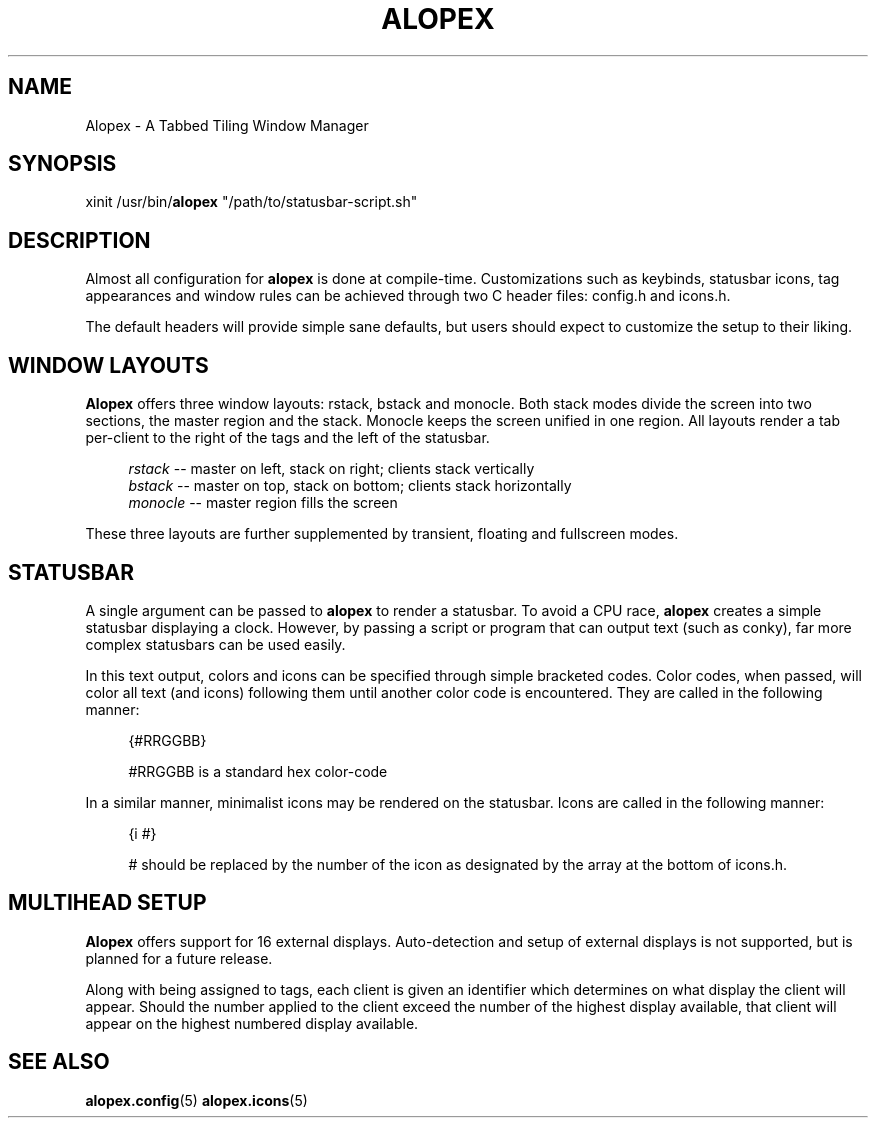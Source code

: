'\" t
.\"     Title: alopex
.\"    Author: [Sam Stuewe]
.\"      Date: 2013-04-22
.\"    Manual: \ \&
.\"    Source: \ \& 2.0
.\"  Language: English
.\"
.TH "ALOPEX" "1" "2013-04-23" "\ \& 2\&.0" "\ \&"
.ie \n(.g .ds Aq \(aq
.el       .ds Aq '
.nh
.ad l
.\"
.\" <- Main Content ->
.SH "NAME"
Alopex \- A Tabbed Tiling Window Manager
.SH "SYNOPSIS"
.sp
xinit /usr/bin/\fBalopex\fR "/path/to/statusbar-script.sh"
.sp
.SH "DESCRIPTION"
Almost all configuration for \fBalopex\fR is done at compile-time\&. Customizations such as keybinds, statusbar icons, tag appearances and window rules can be achieved through two C header files\&: config\&.h and icons\&.h\&.
.sp
The default headers will provide simple sane defaults, but users should expect to customize the setup to their liking\&.
.sp
.SH "WINDOW LAYOUTS"
\fBAlopex\fR offers three window layouts\&: rstack, bstack and monocle\&. Both stack modes divide the screen into two sections, the master region and the stack\&. Monocle keeps the screen unified in one region\&. All layouts render a tab per-client to the right of the tags and the left of the statusbar\&.
.sp
.RS 4
.nf
\fIrstack\fR    \-\-  master on left, stack on right; clients stack vertically
\fIbstack\fR    \-\-  master on top, stack on bottom; clients stack horizontally
\fImonocle\fR   \-\-  master region fills the screen
.fi
.sp
.RE
These three layouts are further supplemented by transient, floating and fullscreen modes\&.
.sp
.SH "STATUSBAR"
A single argument can be passed to \fBalopex\fR to render a statusbar\&. To avoid a CPU race, \fBalopex\fR creates a simple statusbar displaying a clock\&. However, by passing a script or program that can output text (such as conky), far more complex statusbars can be used easily\&.
.sp
In this text output, colors and icons can be specified through simple bracketed codes\&. Color codes, when passed, will color all text (and icons) following them until another color code is encountered\&. They are called in the following manner\&:
.sp
.RS 4
{#RRGGBB}
.sp
#RRGGBB is a standard hex color-code
.RE
.sp
In a similar manner, minimalist icons may be rendered on the statusbar\&. Icons are called in the following manner\&:
.sp
.RS 4
{i #}
.sp
# should be replaced by the number of the icon as designated by the array at the bottom of icons\&.h\&.
.sp
.RE
.SH "MULTIHEAD SETUP"
\fBAlopex\fR offers support for 16 external displays\&. Auto\-detection and setup of external displays is not supported, but is planned for a future release\&.
.sp
Along with being assigned to tags, each client is given an identifier which determines on what display the client will appear\&. Should the number applied to the client exceed the number of the highest display available, that client will appear on the highest numbered display available\&.
.sp
.RE
.SH "SEE ALSO"
\fBalopex\&.config\fR(5) \fBalopex\&.icons\fR(5)
